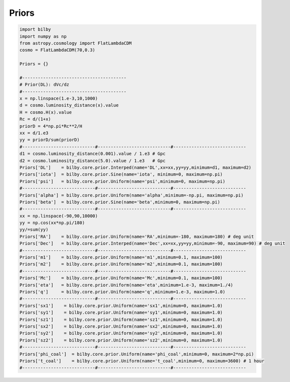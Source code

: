 =================================  
Priors
=================================

.. code:: python

	import bilby
	import numpy as np
	from astropy.cosmology import FlatLambdaCDM
	cosmo = FlatLambdaCDM(70,0.3)

	Priors = {}

	#----------------------------------------
	# Prior(DL): dVc/dz
	#----------------------------------------
	x = np.linspace(1.e-3,10,1000)
	d = cosmo.luminosity_distance(x).value
	H = cosmo.H(x).value
	Rc = d/(1+x)
	priorD = 4*np.pi*Rc**2/H
	xx = d/1.e3
	yy = priorD/sum(priorD)
	#----------------------------#----------------------------#----------------------------
	d1 = cosmo.luminosity_distance(0.001).value / 1.e3 # Gpc
	d2 = cosmo.luminosity_distance(5.0).value / 1.e3   # Gpc
	Priors['DL']    = bilby.core.prior.Interped(name='DL',xx=xx,yy=yy,minimum=d1, maximum=d2)
	Priors['iota']  = bilby.core.prior.Sine(name='iota', minimum=0, maximum=np.pi)
	Priors['psi']   = bilby.core.prior.Uniform(name='psi',minimum=0, maximum=np.pi)
	#----------------------------#----------------------------#----------------------------
	Priors['alpha'] = bilby.core.prior.Uniform(name='alpha',minimum=-np.pi, maximum=np.pi)
	Priors['beta']  = bilby.core.prior.Sine(name='beta',minimum=0, maximum=np.pi)
	#----------------------------#----------------------------#----------------------------
	xx = np.linspace(-90,90,10000)
	yy = np.cos(xx*np.pi/180)
	yy/=sum(yy)
	Priors['RA']    = bilby.core.prior.Uniform(name='RA',minimum=-180, maximum=180) # deg unit
	Priors['Dec']   = bilby.core.prior.Interped(name='Dec',xx=xx,yy=yy,minimum=-90, maximum=90) # deg unit
	#----------------------------#----------------------------#----------------------------
	Priors['m1']    = bilby.core.prior.Uniform(name='m1',minimum=0.1, maximum=100)
	Priors['m2']    = bilby.core.prior.Uniform(name='m2',minimum=0.1, maximum=100)
	#----------------------------#----------------------------#----------------------------
	Priors['Mc']    = bilby.core.prior.Uniform(name='Mc',minimum=0.1, maximum=100)
	Priors['eta']   = bilby.core.prior.Uniform(name='eta',minimum=1.e-3, maximum=1./4)
	Priors['q']     = bilby.core.prior.Uniform(name='q',minimum=1.e-3, maximum=1.0)
	#----------------------------#----------------------------#----------------------------
	Priors['sx1']    = bilby.core.prior.Uniform(name='sx1',minimum=0, maximum=1.0)
	Priors['sy1']    = bilby.core.prior.Uniform(name='sy1',minimum=0, maximum=1.0)
	Priors['sz1']    = bilby.core.prior.Uniform(name='sz1',minimum=0, maximum=1.0)
	Priors['sx2']    = bilby.core.prior.Uniform(name='sx2',minimum=0, maximum=1.0)
	Priors['sy2']    = bilby.core.prior.Uniform(name='sy2',minimum=0, maximum=1.0)
	Priors['sz2']    = bilby.core.prior.Uniform(name='sz2',minimum=0, maximum=1.0)
	#----------------------------#----------------------------#----------------------------
	Priors['phi_coal']  = bilby.core.prior.Uniform(name='phi_coal',minimum=0, maximum=2*np.pi)
	Priors['t_coal']    = bilby.core.prior.Uniform(name='t_coal',minimum=0, maximum=3600) # 1 hour
	#----------------------------#----------------------------#----------------------------

.. figure:: ./fig_priors.png
   :alt: priors
   :align: center